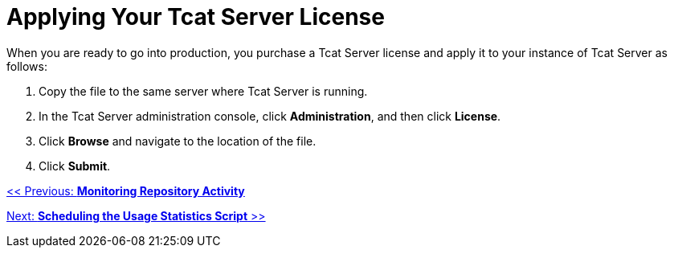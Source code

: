 = Applying Your Tcat Server License

When you are ready to go into production, you purchase a Tcat Server license and apply it to your instance of Tcat Server as follows:

. Copy the file to the same server where Tcat Server is running.
. In the Tcat Server administration console, click *Administration*, and then click *License*.
. Click *Browse* and navigate to the location of the file.
. Click *Submit*.

link:/docs/display/TCAT/Monitoring+Repository+Activity[<< Previous: *Monitoring Repository Activity*]

link:/docs/display/TCAT/Scheduling+the+Usage+Statistics+Script[Next: *Scheduling the Usage Statistics Script* >>]
